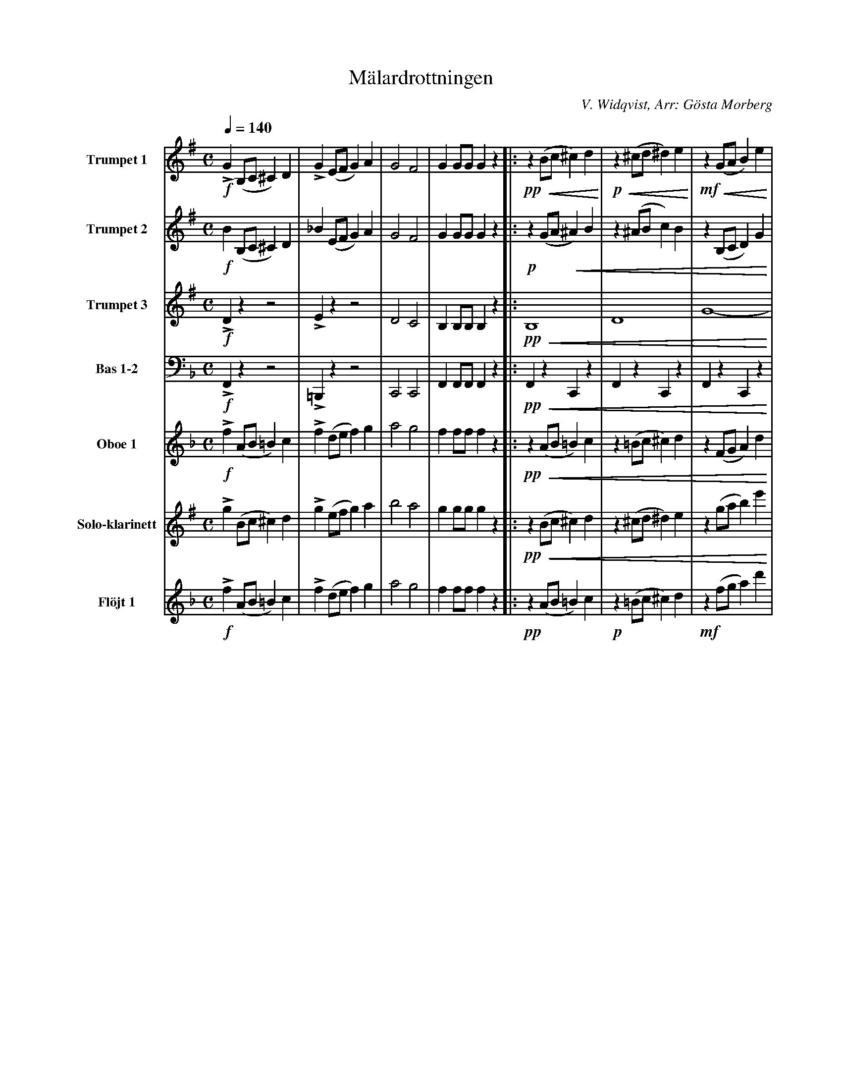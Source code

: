 X:1
T:Mälardrottningen
C:V. Widqvist, Arr: Gösta Morberg
K:G
M:C
Q:1/4=140
L:1/4
V:1 name="Trumpet 1"
%%MIDI transpose -2
%%midi program 57
!f!LG (B,/C/ ^C) D | !>!G (E/F/ G) A | G2 F2 | G G/G/ G z |: !pp!!<(! z (B/c/ ^c) d !<)!|!p!!<(!z (^c/d/ ^d) e !<)!| !mf!!<(!z (G/A/ B) e | 
!f!!<(!!>!d3/2 G/ B2!<)! | !ff! c/c/c/ z/ F c | (c/A/c/A/) !>!c2 | B/B/B/ z/ D B | (B/G/B/G/) !>!B2 | !pp!z (B/c/ ^c) d | !p!z (^c/d/ ^d) e | !mf!z (G/A/ B) e | 
!>!!f!^d3/2 F/ d2 | !ff!e/e/e/ z/ (B/e/B/e/) | d/d/d/ z/ (B/d/B/d/) | ^c/c/c/ z/ (^A/c/^G/A/ |[1 B) z =A2 :|[2 B) z z2 ||: !f!z B/B/ B B | 
B B B B | z B/B/ B B | B B B B | z d/d/ d2- | d d/d/ (d2 | ^c) c/c/ d/d/d/d/ | d z z2 | z B/B/ B B | 
B B B B | z B/B/ B B | B B B B | A4- | A ({^G} A) ({G} A) ({G} A) | B4- |[1 B z z2 :|[2 B z B z || 
"TRIO"[K:Eb]!ff!!>(!c4- | c4 !>)! |: Z31 | z z/ !p!(=e/ ^d) z/ (e/ | 
[K:C]f4-) | f z/ (d/ ^c) z/ (d/ | e4-) | e z/ (c/ B) z/ (A/ | !<(! G2) ^G2 | A2 f2 | e z/ (B/ c) a | !<)!g z/ !ff! (e/ ^d) z/ (e/ | 
f4-) | f z/ (d/ ^c) z/ (d/ | e4-) | e z/ (c/B) z/ c/ | _e2-e/c/B/c/ | =e2-e/c/B/c/ | !>!a3/2 ^g/ (=g/f/)e/d/ |[1 c z !>(!{^F}G2!>)! :|[2 c z c z |] 
V:2 name="Trumpet 2"
L:1/4
%%MIDI transpose -2
%%midi program 57
!f!B (B,/C/ ^C) D | _B (E/F/ G) A | G2 F2 | G G/G/ G z |: !p!z (G/A/ !<(!^A) B | z (^A/B/ c) B | z (B,/C/ D) G | 
B3/2 D/ G2!<)! | !ff!A/A/A/ z/ D A | (A/F/A/F/) !>!A2 | G/G/G/ z/ D B | (G/D/G/D/) !>!G2 | !pp! z (G/A/ ^A) B | z (^A/B/ c) B |
!<(!z (B,/C/ D) G | B3/2 ^D/ B2!<)! | !ff!B/B/B/ z/ (G/B/G/B/) | B/B/B/ z/ (F/B/F/B/) | ^A/A/A/ z/ (!>!E2 |[1 D)!>(! z !>!F2 !>)!:|[2 D z z2 |: 
!f! z G/G/ G G | G G G G | z G/G/ G G | G G G G | z D/D/ D2- | D D/D/ (D2 | ^C) ^A/A/ =c/c/c/c/ | c z z2 |  
z G/G/ G G | G G G G | z G/G/ G G | G G G G | (E4 | F) F F F | G4- |[1 G z z2 :|[2 G z G z ||
"TRIO"[K:Eb]!ff!!>(!E4- | E4 !>)! |: Z31 | z z/ !p!(c/ =B) z/ (c/ | 
[K:C]d4-) | d z/ (B/ ^A) z/ (B/ | c4-) | c z/ (E/ F) z/ F/ | !<(! F4- | F2 d2 | c z/ (F/E) c | e !<)!z/!ff! (c/B) z/ (c/ | 
d4-) | d z/ (B/ ^A) z/ (B/ | c4-) | c z/ (E/F) z/ E/ | !>!c2-c/c/B/c/ | !>!c2-c/c/B/c/ | !>!f3/2 f/ (e/d/)c/B/ |[1 c z F2 :|[2 c z c z |] 
V:3 name="Trumpet 3"
L:1/4
K:G
%%MIDI transpose -2
%%midi program 57
!f!!>!D z z2 | !>!E z z2 | D2 C2 | B, B,/B,/ B, z |: !pp!!<(!B,4 | D4 | G4- | G2 D2 | !<)!!ff! D2 F2 | 
A2 F2 | G4 | D4 | !pp!!<(!B,4 | D4 | (G4 | A2) !>!A2 !<)! | !ff! G/G/G/ z/ (E/G/E/G/) | F/F/F/ z/ (D/F/D/F/) |
F/F/F/ z/ !>!F2- |[1 F z !>(!!>!C2 !>)! :|[2 F z z2 |: !f! z D/D/ D D | D D D D | z D/D/ D D | D D D D | z D/D/ D2- |
D D/D/ (D2 | ^C E/E/ F/F/F/F/ | F z z2 | z ^D/D/ D D | ^D D D D | z E/E/ E E |  E E E E | C4- | 
C C C C | B,4- |[1 B, z z2 :|[2 B, z B, z || "TRIO"[K:Eb]!ff!!>(!G4- | G4!>)! |: Z31 | 
!p! z z/ (G/ =A) z/ (G/ ||[K:C] B4- | B) z/ (F/E) z/ (F/ | G4-) | G z/ G/-G z/ (D/ | !<(! B,4-) | B,2 B2 | G z/ (F/E) e | 
c !<)! z/ !ff! (G/ A) z/ (G/ | B4- | B) z/ (F/E) z/ (F/ | G4-) | G z/ G/-G z/ (G/ | !>!_A2-) A/A/A/A/ | !>!G2- G/G/G/G/ | A3/2 ^G/ (=G/F/)E/D/ |[1 C z !>!!>(!B,2!>)! :|[2 C z E z |] 
V:4 name="Bas 1-2"
%%MIDI transpose 0
L:1/4
K:F
!f!!>!F,,z z2 | !>!=B,,, z z2 | C,,2 C,,2 | F,, F,,/F,,/ F,, z |: !pp!!<(! F,, z C,, z | F,, z C,, z | F,, z C,, z | F,, z C,, z !<)! |
!ff! E,, z C,, z | E,, z C,, z | F,, z C,, z | F,, z C,, z | !pp!!<(!F,, z C,, z | F,, z C,, z | F,, z C,, z | A,, z A,, z!<)!!ff! | D,, z D,, z | 
E,, z E,, z | E,, E,, !>!E,,2 |[1 A,, z !>(! C,,2 !>)! :|[2 A,, !ff!z  C,,2 |: F,, z F,,2- | F,,3/2 A,,,/ C,,3/2 F,,/ | A,,4- | A,,3/2 F,,/ E,,3/2 F,,/ | 
G,,2 A,,2 | B,,2 (3E,,F,,E,, | D,,3/2 _D,,/ C,,2- | C,,2 A,,,2 | A,, z E,,2- | E,,3/2 G,,/ F,,3/2 E,,/ | D,,4- | D,,3/2 [C,C,,]/ [B,,B,,,]3/2 [A,,A,,,]/ | 
[G,,G,,,]2 D,,2 | C,,2 (3G,,A,,G,, | F,,4- |[1 F,, z C,,2 :|[2 F,, z F,, z || "TRIO"[K:Db]!ff!!>(! B,, z F,, z | B,, z F,, z !>)! 
|: !pp! B,, z F,, z | B,, z F,, z | B,, z F,, z | B,, z F,, z | E,, z E,, z | E,, z E,, z | B,, z F,, z | B,, z F,, z |
C, z F,, z | C, z F,, z | =A,, z F,, z | C, z F,, z | B,, z F,, z | B,, z F,, z | =A,, F,, A,, C, | [F,F,,] [E,E,,] [D,D,,] [C,C,,] |
[B,,B,,,] z F,, z | B,, z F,, z | B,, z F,, z | B,, z F,, z | C, z A,, z | E,,z A,,, z | D,, z A,,, z | D,, z !>!F,,2 | B,, z F,, z | 
B,, z F,, z | E,, z E,, z | E,, z E,, z | F,, z F,, z | F,, z F,, z | B,,2 F,, E,, | B,,, z z2 | [K:Bb]!p! C, z F,, z | 
C, z F,, z | B,, z F,, z | B,, z F,, z | !<(! C, z F,, z | C, z F,, z | B,, z F,, D,, !<)! | B,,, z z2 | !ff! C, z F,, z | C, z F,, z |
B,, z F,, z | B,, z F,, z | _G,, G,, !>!G,,2 | F,, F,, !>!F,,2 | !>!F,,2 !>!F,, !>!F,, |[1 !>![B,,B,,,] z !>(!!>!F,,2!>)! :|[2 !>![B,,B,,,] z !>![B,,B,,,] z |] 
V:5 name="Oboe 1"
%%MIDI transpose 0
K:F 
L:1/4
!f!!>!f (A/B/ =B) c | !>!f (d/e/ f) g | a2 g2 | f f/f/ f z |: !pp!!<(!z (A/B/ =B) c | z (=B/c/ ^c) d | z (F/G/ A) d | 
!>!c3/2 E/ c2 !<)! | !ff! B/B/B/ z/ E B | (B/G/B/G/) !>!B2 | A/A/A/ z/ C A | (A/F/A/F/) !>!A2 | !pp!!<(!z (A/B/ =B) c | z (=B/c/ ^c) d | z (F/G/ A) d | 
!>!^c3/2 E/ c2 | !<)!!ff! d/d/d/ z/ (A/d/A/d/) | c/c/c/ z/ (A/c/A/c/) | =B/B/B/ z/ (^G/B/G/B/ |[1 A) !>(! z B2 !>)! :|[2 A z z2 |: !f!z/ (A/=B/^c/ d/e/f/g/ | 
a) ( (3c/d/e/ f ) z | z/ (A/B/c/ d/e/f/g/ | a) ( (3f/e/d/ c) z | z e z e | z e z e | z f/f/ e e | e e e e | z/ (A/=B/^c/ d/e/^f/^g/ | 
a) ( (3e/^f/^g/ a) z | z/ (F/G/A/ =B/^c/d/e/ | f) ( (3A/=B/^c/ d) z | z {^c}d {^c}d {^c}d | e z c2 ({=Bc}| A) (G/A/ B/c/d/e/ |[1 f) z z2 :|[2 f z f z ||
"TRIO"[K:Db]z2 {F=G=A} !>(! !f! B2 !>)! | z2 {F=G=A} !>(! !mf! B2 !>)! |: Z31 | z z/ !p! (=d/ ^c) z/ (d/ | 
[K:Bb] e4-) | e z/ (c/ =B) z/ (c/ | d4-) | d z/ (B/ A) z/ (G/ | !<(! F2) ^F2 | G2 e2 | d z/ (A/ B) g | f z/!<)!!ff! (d/ ^c) z/ (d/ | 
e4-) | e z/ (c/ =B) z/ (c/ | d4-) | d z/ (B/A) z/ (B/ | !>!_d2-) d/B/A/B/ | !>!=d2- d/B/A/B/ | !>!g3/2 ^f/ (=f/e/)d/c/ |[1 B z !>(!{=e}f2!>)! :|[2 B z {FGA}B z |] 
V:6 name="Solo-klarinett"
%%MIDI transpose -2
L:1/4
K:G
!>!g (B/c/ ^c) d | !>!g (e/f/ g) a | b2 a2 | g g/g/ g z |:!pp!!<(!z (B/c/ ^c) d | z (^c/d/ ^d) e | z (g/a/ b) e' | d'3/2 g/ b2 !<)!|
!ff!e'/e'/e'/ z/ f c' | (c'/a/c'/a/) !>!c'2 | b/b/b/z/ d b | (b/g/b/a/) !>!b2 | !pp!!<(!z (B/c/ ^c) d | z (^c/d/ ^d) e | z (g/a/ b) e' | ^d'3/2 f/ d'2 !<)!| 
!ff!e'/e'/e'/ z/ (b/e'/b/e'/) | d'/d'/d'/ z/ (b/d'/b/d'/) | ^c'/c'/c'/ z/ (^a/c'/^g/a/ |[1 b) z !>(!!>!=a2!>)! :|[2 b) z z2 |: !f!z/ (G/A/B/ c/d/e/f/ | g) ((3d/e/f/ g) z |
z/ (B/c/d/ e/f/g/a/ | b) ((3g/f/e/ d) z | z c z c | z c z c | z ^c/c/ d d | d d ^d d | 
V:7 name="Flöjt 1"
L:1/4
K:F
%%MIDI transpose 0
%%midi program 74
!f!!>!f (A/B/ =B) c | !>!f (d/e/ f) g | a2 g2 | f f/f/ f z |: !pp!z (A/B/ =B) c | !p!z (=B/c/ ^c) d | !mf!z (f/g/ a) d' | !f! !>!c'3/2 f/ a2 | 
!ff!b/b/b/z/ e b | (b/g/b/g/) !>!b2 | a/a/a/ z/ c a | (a/f/a/f/) !>!a2 | !pp!z (A/B/ =B) c | !p!z (=B/c/ ^c) d | !mf!z (f/g/ a) d' | !f! !>!^c'3/2 f/ a2 |
!ff!d'/d'/d'/ z/ (a/d'/a/d'/) | c'/c'/c'/ z/ (a/c'/a/c'/) | =b/b/b/ z/ (^g/b/^f/g/ |[1 a) z !>!g2 :|[2 a) z z2 |: !f!z/ (A/B/c/ d/e/f/g/ | a)((3c'/d'/e'/ f') z |
z/ (f/g/a/ b/c'/d'/e'/ | f') ( (3f'/e'/d'/ c') z | z b z b | z b z b | z ^g/g/ g b | b b a a | z/ (^c/d/e/ ^f/^g/a/=b/ | ^c') ( (3e/^f/^g/ a) z | 
z/ (d/e/f/ g/a/=b/^c'/ | d') ( (3a/=b/^c'/ d') z | 